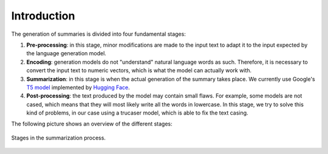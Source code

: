 ..
    Copyright (C) 2020-2021 Diego Miguel Lozano <contact@jizt.it>
    Permission is granted to copy, distribute and/or modify this document
    under the terms of the GNU Free Documentation License, Version 1.3
    or any later version published by the Free Software Foundation;
    with no Invariant Sections, no Front-Cover Texts, and no Back-Cover Texts.
    A copy of the license is included in the section entitled "GNU
    Free Documentation License".

.. _summarization_introduction:

============
Introduction
============

The generation of summaries is divided into four fundamental stages:

#. **Pre-processing**: in this stage, minor modifications are made to the input text
   to adapt it to the input expected by the language generation model.

#. **Encoding**: generation models do not "understand" natural language words as such.
   Therefore, it is necessary to convert the input text to numeric vectors, which
   is what the model can actually work with.

#. **Summarization**: in this stage is when the actual generation of the summary takes
   place. We currently use Google's `T5 model <https://arxiv.org/abs/1910.10683>`__
   implemented by `Hugging Face   
   <https://huggingface.co/transformers/model_doc/t5.html>`__.

#. **Post-processing**: the text produced by the model may contain small flaws. For
   example, some models are not cased, which means that they will most likely write
   all the words in lowercase. In this stage, we try to solve this kind of problems,
   in our case using a trucaser model, which is able to fix the text casing.

The following picture shows an overview of the different stages:

.. figure:: ../_static/images/summarization/summarization-process.png
   :alt: Stages in the summarization process.
   :name: fig:summarization-process
   :align: center
   :width: 100%

   Stages in the summarization process.